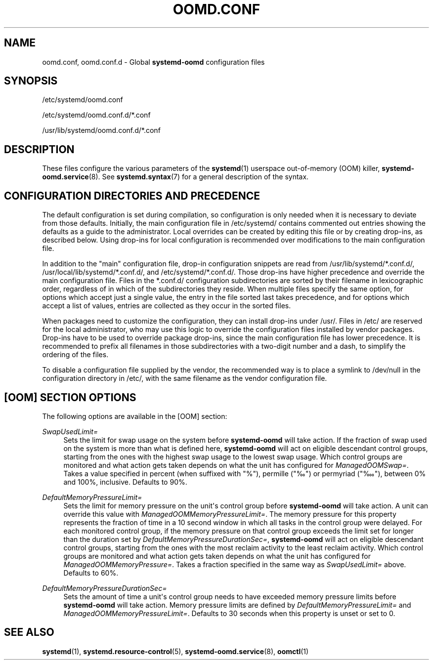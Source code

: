 '\" t
.TH "OOMD\&.CONF" "5" "" "systemd 248" "oomd.conf"
.\" -----------------------------------------------------------------
.\" * Define some portability stuff
.\" -----------------------------------------------------------------
.\" ~~~~~~~~~~~~~~~~~~~~~~~~~~~~~~~~~~~~~~~~~~~~~~~~~~~~~~~~~~~~~~~~~
.\" http://bugs.debian.org/507673
.\" http://lists.gnu.org/archive/html/groff/2009-02/msg00013.html
.\" ~~~~~~~~~~~~~~~~~~~~~~~~~~~~~~~~~~~~~~~~~~~~~~~~~~~~~~~~~~~~~~~~~
.ie \n(.g .ds Aq \(aq
.el       .ds Aq '
.\" -----------------------------------------------------------------
.\" * set default formatting
.\" -----------------------------------------------------------------
.\" disable hyphenation
.nh
.\" disable justification (adjust text to left margin only)
.ad l
.\" -----------------------------------------------------------------
.\" * MAIN CONTENT STARTS HERE *
.\" -----------------------------------------------------------------
.SH "NAME"
oomd.conf, oomd.conf.d \- Global \fBsystemd\-oomd\fR configuration files
.SH "SYNOPSIS"
.PP
/etc/systemd/oomd\&.conf
.PP
/etc/systemd/oomd\&.conf\&.d/*\&.conf
.PP
/usr/lib/systemd/oomd\&.conf\&.d/*\&.conf
.SH "DESCRIPTION"
.PP
These files configure the various parameters of the
\fBsystemd\fR(1)
userspace out\-of\-memory (OOM) killer,
\fBsystemd-oomd.service\fR(8)\&. See
\fBsystemd.syntax\fR(7)
for a general description of the syntax\&.
.SH "CONFIGURATION DIRECTORIES AND PRECEDENCE"
.PP
The default configuration is set during compilation, so configuration is only needed when it is necessary to deviate from those defaults\&. Initially, the main configuration file in
/etc/systemd/
contains commented out entries showing the defaults as a guide to the administrator\&. Local overrides can be created by editing this file or by creating drop\-ins, as described below\&. Using drop\-ins for local configuration is recommended over modifications to the main configuration file\&.
.PP
In addition to the "main" configuration file, drop\-in configuration snippets are read from
/usr/lib/systemd/*\&.conf\&.d/,
/usr/local/lib/systemd/*\&.conf\&.d/, and
/etc/systemd/*\&.conf\&.d/\&. Those drop\-ins have higher precedence and override the main configuration file\&. Files in the
*\&.conf\&.d/
configuration subdirectories are sorted by their filename in lexicographic order, regardless of in which of the subdirectories they reside\&. When multiple files specify the same option, for options which accept just a single value, the entry in the file sorted last takes precedence, and for options which accept a list of values, entries are collected as they occur in the sorted files\&.
.PP
When packages need to customize the configuration, they can install drop\-ins under
/usr/\&. Files in
/etc/
are reserved for the local administrator, who may use this logic to override the configuration files installed by vendor packages\&. Drop\-ins have to be used to override package drop\-ins, since the main configuration file has lower precedence\&. It is recommended to prefix all filenames in those subdirectories with a two\-digit number and a dash, to simplify the ordering of the files\&.
.PP
To disable a configuration file supplied by the vendor, the recommended way is to place a symlink to
/dev/null
in the configuration directory in
/etc/, with the same filename as the vendor configuration file\&.
.SH "[OOM] SECTION OPTIONS"
.PP
The following options are available in the [OOM] section:
.PP
\fISwapUsedLimit=\fR
.RS 4
Sets the limit for swap usage on the system before
\fBsystemd\-oomd\fR
will take action\&. If the fraction of swap used on the system is more than what is defined here,
\fBsystemd\-oomd\fR
will act on eligible descendant control groups, starting from the ones with the highest swap usage to the lowest swap usage\&. Which control groups are monitored and what action gets taken depends on what the unit has configured for
\fIManagedOOMSwap=\fR\&. Takes a value specified in percent (when suffixed with "%"), permille ("‰") or permyriad ("‱"), between 0% and 100%, inclusive\&. Defaults to 90%\&.
.RE
.PP
\fIDefaultMemoryPressureLimit=\fR
.RS 4
Sets the limit for memory pressure on the unit\*(Aqs control group before
\fBsystemd\-oomd\fR
will take action\&. A unit can override this value with
\fIManagedOOMMemoryPressureLimit=\fR\&. The memory pressure for this property represents the fraction of time in a 10 second window in which all tasks in the control group were delayed\&. For each monitored control group, if the memory pressure on that control group exceeds the limit set for longer than the duration set by
\fIDefaultMemoryPressureDurationSec=\fR,
\fBsystemd\-oomd\fR
will act on eligible descendant control groups, starting from the ones with the most reclaim activity to the least reclaim activity\&. Which control groups are monitored and what action gets taken depends on what the unit has configured for
\fIManagedOOMMemoryPressure=\fR\&. Takes a fraction specified in the same way as
\fISwapUsedLimit=\fR
above\&. Defaults to 60%\&.
.RE
.PP
\fIDefaultMemoryPressureDurationSec=\fR
.RS 4
Sets the amount of time a unit\*(Aqs control group needs to have exceeded memory pressure limits before
\fBsystemd\-oomd\fR
will take action\&. Memory pressure limits are defined by
\fIDefaultMemoryPressureLimit=\fR
and
\fIManagedOOMMemoryPressureLimit=\fR\&. Defaults to 30 seconds when this property is unset or set to 0\&.
.RE
.SH "SEE ALSO"
.PP
\fBsystemd\fR(1),
\fBsystemd.resource-control\fR(5),
\fBsystemd-oomd.service\fR(8),
\fBoomctl\fR(1)
